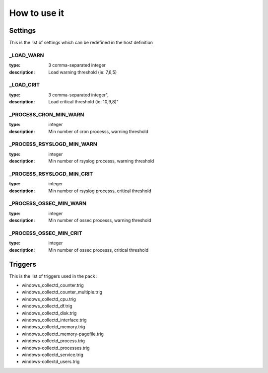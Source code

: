 How to use it
=============


Settings
~~~~~~~~

This is the list of settings which can be redefined in the host definition


_LOAD_WARN
----------

:type:              3 comma-separated integer
:description:       Load warning threshold (ie: 7,6,5)


_LOAD_CRIT
----------

:type:              3 comma-separated integer",
:description:        Load critical threshold (ie: 10,9,8)"


_PROCESS_CRON_MIN_WARN
----------------------

:type:              integer
:description:       Min number of cron processs, warning threshold


_PROCESS_RSYSLOGD_MIN_WARN
--------------------------

:type:              integer
:description:       Min number of rsyslog processs, warning threshold


_PROCESS_RSYSLOGD_MIN_CRIT
--------------------------

:type:              integer
:description:       Min number of rsyslog processs, critical threshold


_PROCESS_OSSEC_MIN_WARN
-----------------------

:type:              integer
:description:       Min number of ossec processs, warning threshold


_PROCESS_OSSEC_MIN_CRIT
-----------------------

:type:              integer
:description:       Min number of ossec processs, critical threshold


Triggers
~~~~~~~~

This is the list of triggers used in the pack :

* windows_collectd_counter.trig
* windows_collectd_counter_multiple.trig
* windows_collectd_cpu.trig
* windows_collectd_df.trig
* windows_collectd_disk.trig
* windows_collectd_interface.trig
* windows_collectd_memory.trig
* windows_collectd_memory-pagefile.trig
* windows-collectd_process.trig
* windows-collectd_processes.trig
* windows-collectd_service.trig
* windows-collectd_users.trig


